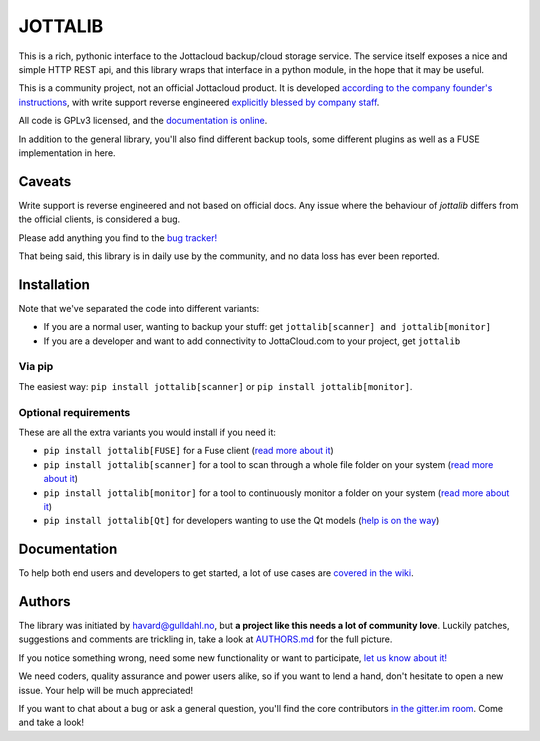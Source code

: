 JOTTALIB
========

|Join the chat at https://gitter.im/havardgulldahl/jottalib|
|Requirements Status| |Build status master branch| |pypi version| |pypi downloads| |coverage|

This is a rich, pythonic interface to the Jottacloud backup/cloud
storage service. The service itself exposes a nice and simple HTTP REST
api, and this library wraps that interface in a python module, in the
hope that it may be useful.

This is a community project, not an official Jottacloud product. It is
developed `according to the company founder's
instructions <http://forum.jotta.no/jotta/topics/api_http>`__, with
write support reverse engineered `explicitly blessed by company
staff <http://forum.jotta.no/jotta/topics/jotta_api_for_remote_storage_fetch#reply_14928642>`__.

All code is GPLv3 licensed, and the `documentation is
online <https://pythonhosted.org/jottalib/>`__.

In addition to the general library, you'll also find different backup
tools, some different plugins as well as a FUSE implementation in here.

Caveats
-------
Write support is reverse engineered and not based on official docs. Any issue where
the behaviour of `jottalib` differs from the official clients, is considered a bug.

Please add anything you find to the `bug tracker! <https://github.com/havardgulldahl/jottalib/issues/>`__ 

That being said, this library is in daily use by the community, and no data loss
has ever been reported. 

Installation
------------

Note that we've separated the code into different variants:

-  If you are a normal user, wanting to backup your stuff: get
   ``jottalib[scanner] and jottalib[monitor]``
-  If you are a developer and want to add connectivity to JottaCloud.com
   to your project, get ``jottalib``

Via pip
~~~~~~~

The easiest way: ``pip install jottalib[scanner]`` or ``pip install jottalib[monitor]``.

Optional requirements
~~~~~~~~~~~~~~~~~~~~~

These are all the extra variants you would install if you need it:

-  ``pip install jottalib[FUSE]`` for a Fuse client (`read more
   about
   it <https://github.com/havardgulldahl/jottalib/wiki/Normal-use-cases#i-want-a-virtual-jottacloud-file-system>`__)
-  ``pip install jottalib[scanner]`` for a tool to scan through a whole file
   folder on your system (`read more about
   it <https://github.com/havardgulldahl/jottalib/wiki/Normal-use-cases#i-want-a-drop-folder-so-everything-i-put-there-is-stored-automatically>`__)
-  ``pip install jottalib[monitor]`` for a tool to continuously monitor a
   folder on your system (`read more about
   it <https://github.com/havardgulldahl/jottalib/wiki/Normal-use-cases#i-want-a-drop-folder-so-everything-i-put-there-is-stored-automatically>`__)
-  ``pip install jottalib[Qt]`` for developers wanting to use the Qt
   models (`help is on the
   way <https://github.com/havardgulldahl/jottalib/wiki/Developers#qt-models>`__)

Documentation
-------------

To help both end users and developers to get started, a lot of use cases
are `covered in the
wiki <https://github.com/havardgulldahl/jottalib/wiki>`__.

Authors
-------

The library was initiated by havard@gulldahl.no, but **a project like
this needs a lot of community love**. Luckily patches, suggestions and
comments are trickling in, take a look at `AUTHORS.md <AUTHORS.md>`__
for the full picture.

If you notice something wrong, need some new functionality or want to
participate, `let us know about
it! <https://github.com/havardgulldahl/jottalib/issues/>`__

We need coders, quality assurance and power users alike, so if you want
to lend a hand, don't hesitate to open a new issue. Your help will be
much appreciated!

If you want to chat about a bug or ask a general question, you'll find
the core contributors `in the gitter.im
room <https://gitter.im/havardgulldahl/jottalib>`__. Come and take a
look!

.. |Join the chat at https://gitter.im/havardgulldahl/jottalib| image:: https://badges.gitter.im/Join%20Chat.svg
   :target: https://gitter.im/havardgulldahl/jottalib?utm_source=badge&utm_medium=badge&utm_campaign=pr-badge&utm_content=badge
.. |Requirements Status| image:: https://requires.io/github/havardgulldahl/jottalib/requirements.svg?branch=master
   :target: https://requires.io/github/havardgulldahl/jottalib/requirements/?branch=master
.. |Build status master branch| image:: https://travis-ci.org/havardgulldahl/jottalib.svg?branch=master
   :target: https://travis-ci.org/havardgulldahl/jottalib
.. |pypi version| image:: https://img.shields.io/pypi/v/jottalib.svg?style=flat
    :target: https://pypi.python.org/pypi/jottalib/
    :alt: Latest PyPI version
.. |pypi downloads| image:: https://img.shields.io/pypi/dm/jottalib.svg?style=flat
    :target: https://pypi.python.org/pypi/jottalib/
    :alt: Number of PyPI downloads
.. |coverage| image:: https://img.shields.io/coveralls/havardgulldahl/jottalib/master.svg?style=flat
   :target: https://coveralls.io/r/havardgulldahl/mopidy_plex
   :alt: Test coverage
